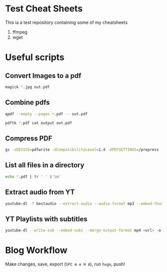 * Test Cheat Sheets
This ia a test repository containing some of my cheatsheets
  1. ffmpeg
  2. wget

* Useful scripts
** Convert Images to a pdf
#+BEGIN_SRC sh
magick *.jpg out.pdf
#+END_SRC

** Combine pdfs
#+BEGIN_SRC sh
qpdf --empty --pages *.pdf -- out.pdf

pdftk *.pdf cat output out.pdf
#+END_SRC

** Compress PDF
#+BEGIN_SRC sh
gs -sDEVICE=pdfwrite -dCompatibilityLevel=1.4 -dPDFSETTINGS=/prepress -dNOPAUSE -dQUIET -dBATCH -sOutputFile=out.pdf input.pdf
#+END_SRC

** List all files in a directory
#+BEGIN_SRC sh
echo *.pdf | tr ' ' $'\n'
#+END_SRC

** Extract audio from YT
#+BEGIN_SRC sh
youtube-dl -f bestaudio --extract-audio --audio-format mp3 --embed-thumbnail --add-metadata <url>
#+END_SRC

** YT Playlists with subtitles
#+BEGIN_SRC sh
youtube-dl --write-sub --embed-subs --merge-output-format mp4 <url> -o "%(playlist_index)2d - %(title)s.%(ext)s"
#+END_SRC

* Blog Workflow
Make changes, save, export (=SPC m e H A=), run =hugo=, push!



